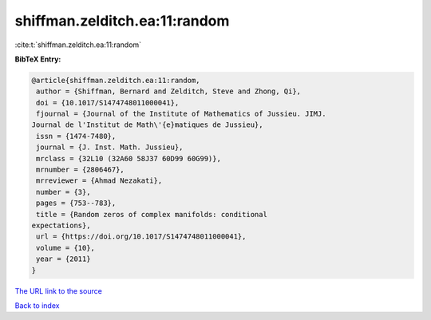 shiffman.zelditch.ea:11:random
==============================

:cite:t:`shiffman.zelditch.ea:11:random`

**BibTeX Entry:**

.. code-block:: bibtex

   @article{shiffman.zelditch.ea:11:random,
    author = {Shiffman, Bernard and Zelditch, Steve and Zhong, Qi},
    doi = {10.1017/S1474748011000041},
    fjournal = {Journal of the Institute of Mathematics of Jussieu. JIMJ.
   Journal de l'Institut de Math\'{e}matiques de Jussieu},
    issn = {1474-7480},
    journal = {J. Inst. Math. Jussieu},
    mrclass = {32L10 (32A60 58J37 60D99 60G99)},
    mrnumber = {2806467},
    mrreviewer = {Ahmad Nezakati},
    number = {3},
    pages = {753--783},
    title = {Random zeros of complex manifolds: conditional
   expectations},
    url = {https://doi.org/10.1017/S1474748011000041},
    volume = {10},
    year = {2011}
   }
`The URL link to the source <ttps://doi.org/10.1017/S1474748011000041}>`_


`Back to index <../By-Cite-Keys.html>`_
